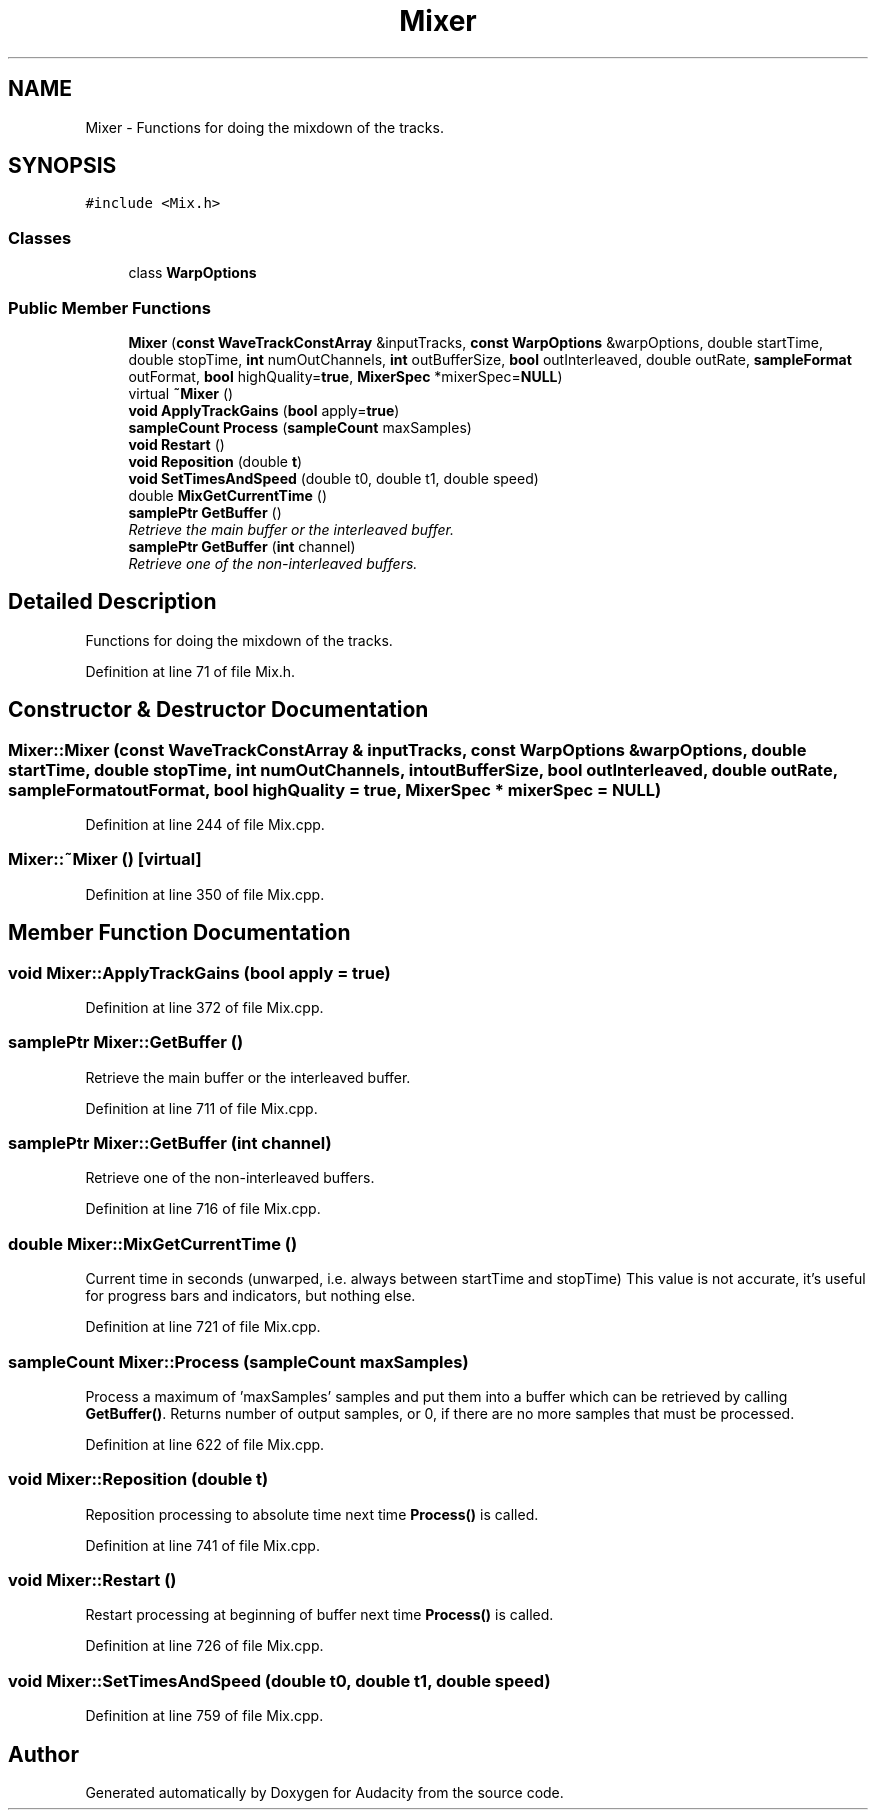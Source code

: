 .TH "Mixer" 3 "Thu Apr 28 2016" "Audacity" \" -*- nroff -*-
.ad l
.nh
.SH NAME
Mixer \- Functions for doing the mixdown of the tracks\&.  

.SH SYNOPSIS
.br
.PP
.PP
\fC#include <Mix\&.h>\fP
.SS "Classes"

.in +1c
.ti -1c
.RI "class \fBWarpOptions\fP"
.br
.in -1c
.SS "Public Member Functions"

.in +1c
.ti -1c
.RI "\fBMixer\fP (\fBconst\fP \fBWaveTrackConstArray\fP &inputTracks, \fBconst\fP \fBWarpOptions\fP &warpOptions, double startTime, double stopTime, \fBint\fP numOutChannels, \fBint\fP outBufferSize, \fBbool\fP outInterleaved, double outRate, \fBsampleFormat\fP outFormat, \fBbool\fP highQuality=\fBtrue\fP, \fBMixerSpec\fP *mixerSpec=\fBNULL\fP)"
.br
.ti -1c
.RI "virtual \fB~Mixer\fP ()"
.br
.ti -1c
.RI "\fBvoid\fP \fBApplyTrackGains\fP (\fBbool\fP apply=\fBtrue\fP)"
.br
.ti -1c
.RI "\fBsampleCount\fP \fBProcess\fP (\fBsampleCount\fP maxSamples)"
.br
.ti -1c
.RI "\fBvoid\fP \fBRestart\fP ()"
.br
.ti -1c
.RI "\fBvoid\fP \fBReposition\fP (double \fBt\fP)"
.br
.ti -1c
.RI "\fBvoid\fP \fBSetTimesAndSpeed\fP (double t0, double t1, double speed)"
.br
.ti -1c
.RI "double \fBMixGetCurrentTime\fP ()"
.br
.ti -1c
.RI "\fBsamplePtr\fP \fBGetBuffer\fP ()"
.br
.RI "\fIRetrieve the main buffer or the interleaved buffer\&. \fP"
.ti -1c
.RI "\fBsamplePtr\fP \fBGetBuffer\fP (\fBint\fP channel)"
.br
.RI "\fIRetrieve one of the non-interleaved buffers\&. \fP"
.in -1c
.SH "Detailed Description"
.PP 
Functions for doing the mixdown of the tracks\&. 
.PP
Definition at line 71 of file Mix\&.h\&.
.SH "Constructor & Destructor Documentation"
.PP 
.SS "Mixer::Mixer (\fBconst\fP \fBWaveTrackConstArray\fP & inputTracks, \fBconst\fP \fBWarpOptions\fP & warpOptions, double startTime, double stopTime, \fBint\fP numOutChannels, \fBint\fP outBufferSize, \fBbool\fP outInterleaved, double outRate, \fBsampleFormat\fP outFormat, \fBbool\fP highQuality = \fC\fBtrue\fP\fP, \fBMixerSpec\fP * mixerSpec = \fC\fBNULL\fP\fP)"

.PP
Definition at line 244 of file Mix\&.cpp\&.
.SS "Mixer::~Mixer ()\fC [virtual]\fP"

.PP
Definition at line 350 of file Mix\&.cpp\&.
.SH "Member Function Documentation"
.PP 
.SS "\fBvoid\fP Mixer::ApplyTrackGains (\fBbool\fP apply = \fC\fBtrue\fP\fP)"

.PP
Definition at line 372 of file Mix\&.cpp\&.
.SS "\fBsamplePtr\fP Mixer::GetBuffer ()"

.PP
Retrieve the main buffer or the interleaved buffer\&. 
.PP
Definition at line 711 of file Mix\&.cpp\&.
.SS "\fBsamplePtr\fP Mixer::GetBuffer (\fBint\fP channel)"

.PP
Retrieve one of the non-interleaved buffers\&. 
.PP
Definition at line 716 of file Mix\&.cpp\&.
.SS "double Mixer::MixGetCurrentTime ()"
Current time in seconds (unwarped, i\&.e\&. always between startTime and stopTime) This value is not accurate, it's useful for progress bars and indicators, but nothing else\&. 
.PP
Definition at line 721 of file Mix\&.cpp\&.
.SS "\fBsampleCount\fP Mixer::Process (\fBsampleCount\fP maxSamples)"
Process a maximum of 'maxSamples' samples and put them into a buffer which can be retrieved by calling \fBGetBuffer()\fP\&. Returns number of output samples, or 0, if there are no more samples that must be processed\&. 
.PP
Definition at line 622 of file Mix\&.cpp\&.
.SS "\fBvoid\fP Mixer::Reposition (double t)"
Reposition processing to absolute time next time \fBProcess()\fP is called\&. 
.PP
Definition at line 741 of file Mix\&.cpp\&.
.SS "\fBvoid\fP Mixer::Restart ()"
Restart processing at beginning of buffer next time \fBProcess()\fP is called\&. 
.PP
Definition at line 726 of file Mix\&.cpp\&.
.SS "\fBvoid\fP Mixer::SetTimesAndSpeed (double t0, double t1, double speed)"

.PP
Definition at line 759 of file Mix\&.cpp\&.

.SH "Author"
.PP 
Generated automatically by Doxygen for Audacity from the source code\&.
